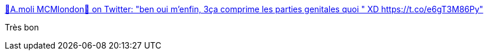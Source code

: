 :jbake-type: post
:jbake-status: published
:jbake-title: 🎃A.moli MCMlondon🎃 on Twitter: "ben oui m'enfin, 3ça comprime les parties genitales quoi " XD https://t.co/e6gT3M86Py"
:jbake-tags: féminisme,illustration,_mois_juin,_année_2017
:jbake-date: 2017-06-22
:jbake-depth: ../
:jbake-uri: shaarli/1498141070000.adoc
:jbake-source: https://nicolas-delsaux.hd.free.fr/Shaarli?searchterm=https%3A%2F%2Ftwitter.com%2Faudrey_moli%2Fstatus%2F877498605111791616&searchtags=f%C3%A9minisme+illustration+_mois_juin+_ann%C3%A9e_2017
:jbake-style: shaarli

https://twitter.com/audrey_moli/status/877498605111791616[🎃A.moli MCMlondon🎃 on Twitter: "ben oui m'enfin, 3ça comprime les parties genitales quoi " XD https://t.co/e6gT3M86Py"]

Très bon
